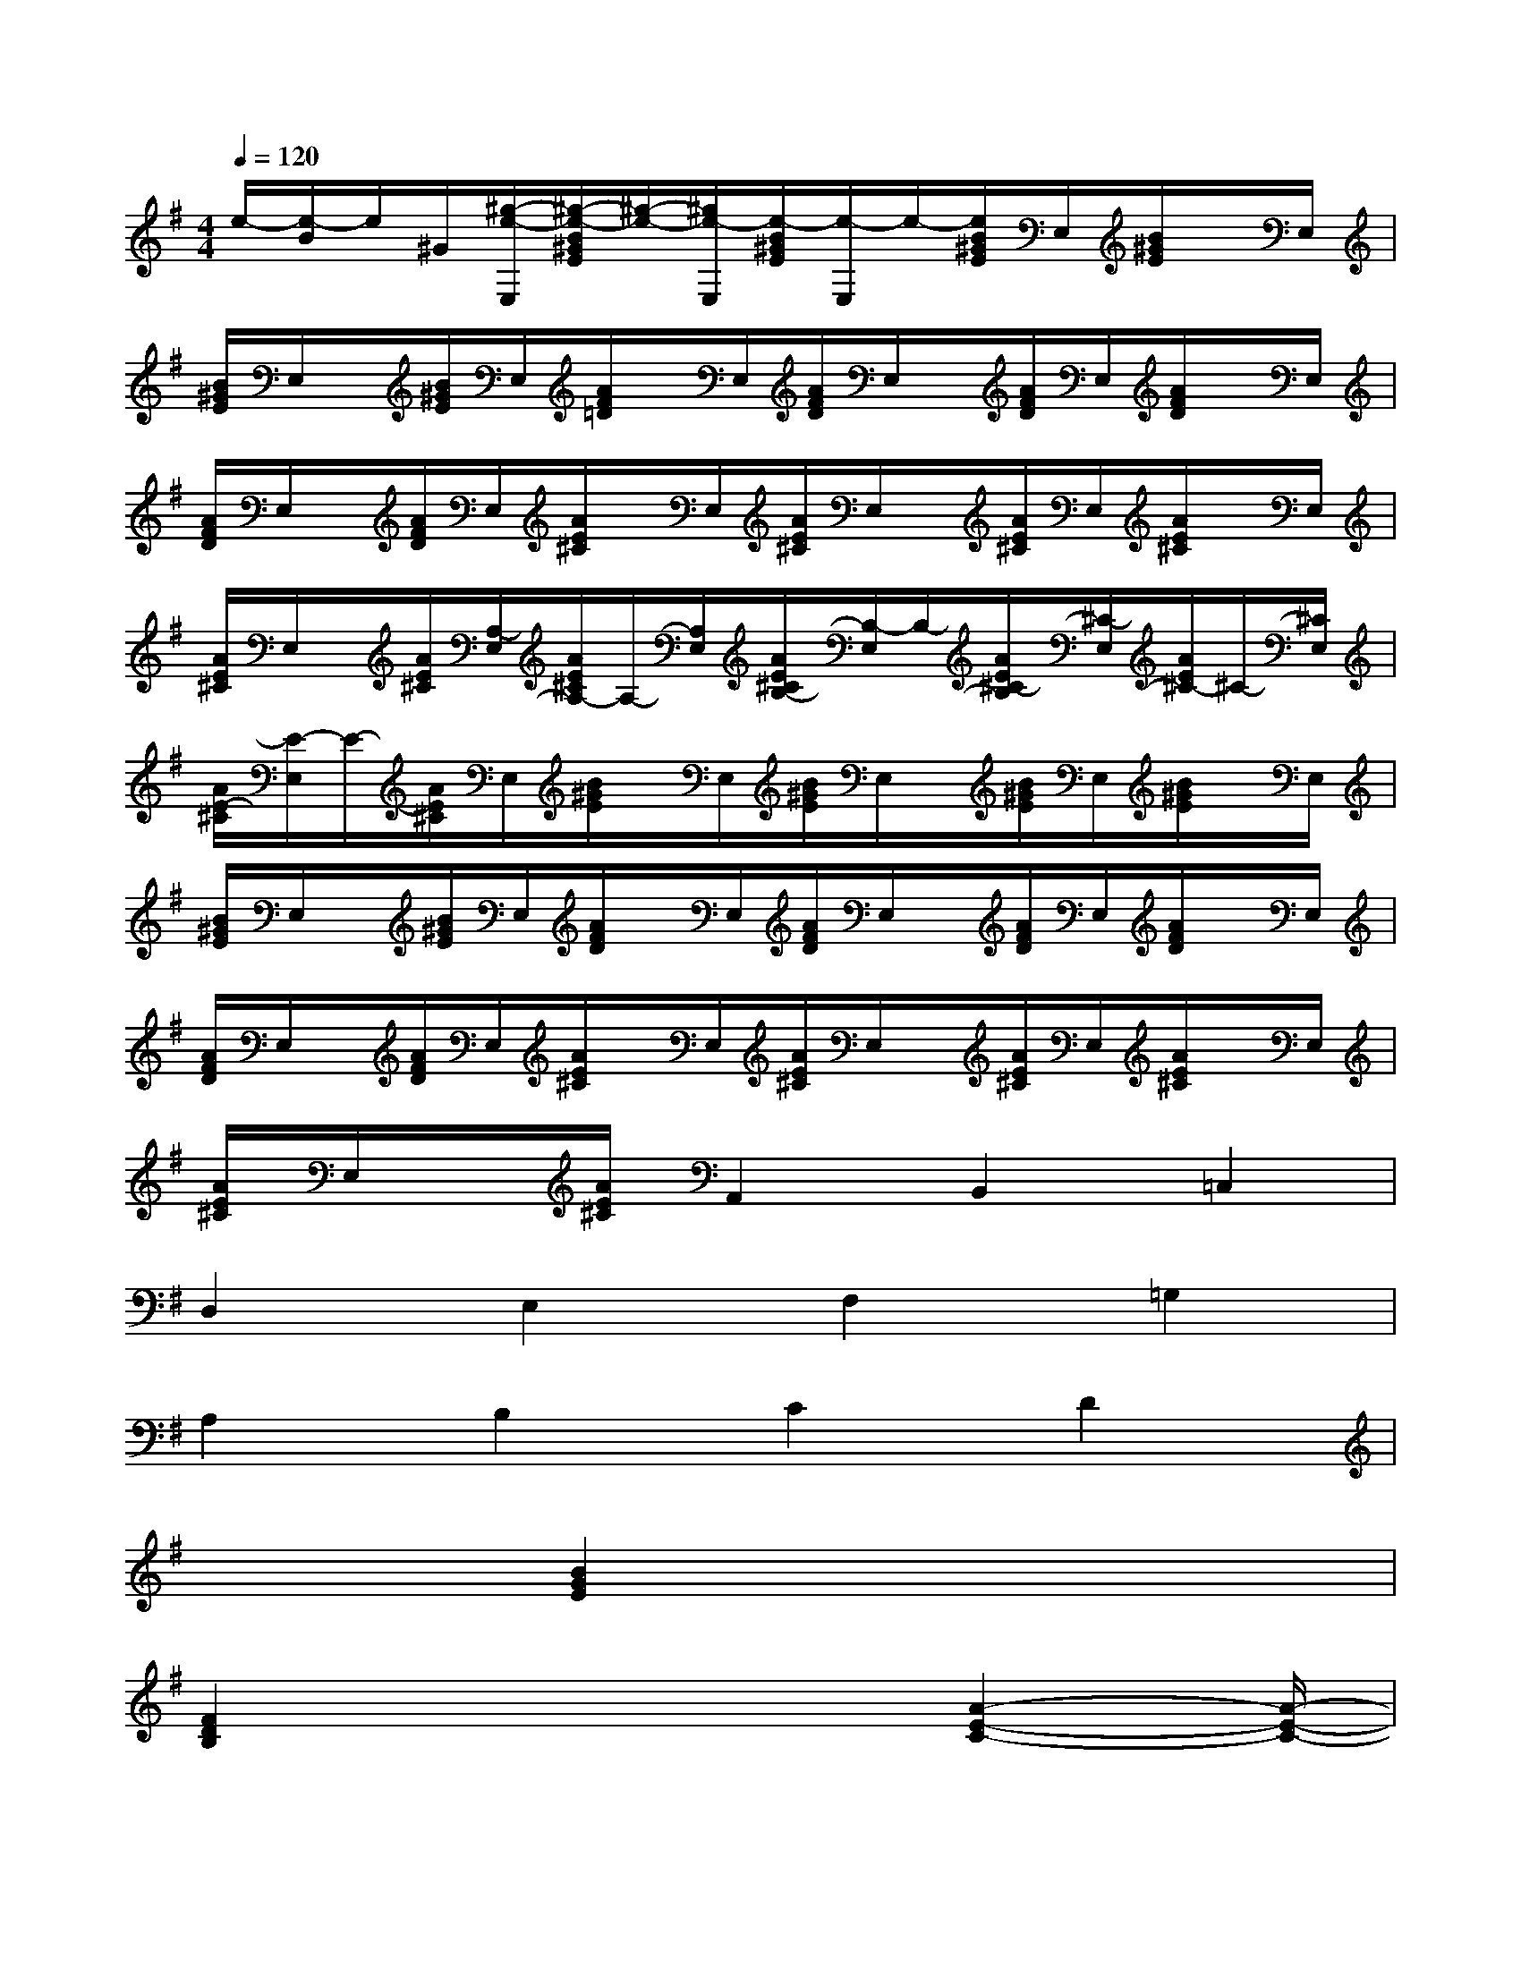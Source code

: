 X:1
T:
M:4/4
L:1/8
Q:1/4=120
K:G%1sharps
V:1
e/2-[e/2-B/2]e/2^G/2[^g/2-e/2-E,/2][^g/2-e/2-B/2^G/2E/2][^g/2-e/2-][^g/2e/2-E,/2][e/2-B/2^G/2E/2][e/2-E,/2]e/2-[e/2B/2^G/2E/2]E,/2[B/2^G/2E/2]x/2E,/2|
[B/2^G/2E/2]E,/2x/2[B/2^G/2E/2]E,/2[A/2F/2=D/2]x/2E,/2[A/2F/2D/2]E,/2x/2[A/2F/2D/2]E,/2[A/2F/2D/2]x/2E,/2|
[A/2F/2D/2]E,/2x/2[A/2F/2D/2]E,/2[A/2E/2^C/2]x/2E,/2[A/2E/2^C/2]E,/2x/2[A/2E/2^C/2]E,/2[A/2E/2^C/2]x/2E,/2|
[A/2E/2^C/2]E,/2x/2[A/2E/2^C/2][A,/2-E,/2][A/2E/2^C/2A,/2-]A,/2-[A,/2E,/2][A/2E/2^C/2B,/2-][B,/2-E,/2]B,/2-[A/2E/2^C/2-B,/2][^C/2-E,/2][A/2E/2^C/2-]^C/2-[^C/2E,/2]|
[A/2E/2-^C/2][E/2-E,/2]E/2-[A/2E/2^C/2]E,/2[B/2^G/2E/2]x/2E,/2[B/2^G/2E/2]E,/2x/2[B/2^G/2E/2]E,/2[B/2^G/2E/2]x/2E,/2|
[B/2^G/2E/2]E,/2x/2[B/2^G/2E/2]E,/2[A/2F/2D/2]x/2E,/2[A/2F/2D/2]E,/2x/2[A/2F/2D/2]E,/2[A/2F/2D/2]x/2E,/2|
[A/2F/2D/2]E,/2x/2[A/2F/2D/2]E,/2[A/2E/2^C/2]x/2E,/2[A/2E/2^C/2]E,/2x/2[A/2E/2^C/2]E,/2[A/2E/2^C/2]x/2E,/2|
[A/2E/2^C/2]E,/2x/2[A/2E/2^C/2]A,,2B,,2=C,2|
D,2E,2F,2=G,2|
A,2B,2C2D2|
x2[B2G2E2]x4|
[F2D2B,2]x3x/2[A2-E2-C2-][A/2-E/2-C/2-]|
[A3/2E3/2C3/2]x2x/2[B2G2E2]x2|
x2[F2D2B,2]x3x/2[A/2-E/2-C/2-]|
[A3-E3-C3-][A/2E/2C/2]x2x/2[B2G2E2]|
x4[F2D2B,2]x2